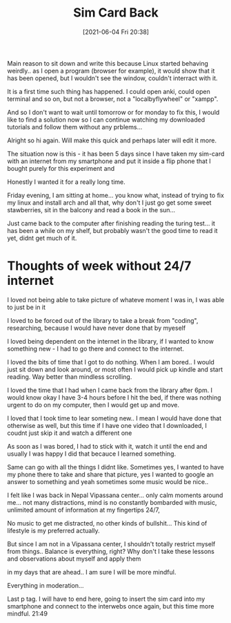 #+title:      Sim Card Back
#+date:       [2021-06-04 Fri 20:38]
#+filetags:   :personal:productivity:
#+identifier: 20210604T203800
#+STARTUP:    overview

Main reason to sit down and write this because Linux started behaving weirdly..
as I open a program (browser for example), it would show that it has been
opened, but I wouldn't see the window, couldn't interract with it.

It is a first time such thing has happened. I could open anki, could open
terminal and so on, but not a browser, not a "localbyflywheel" or "xampp".

And so I don't want to wait until tomorrow or for monday to fix this, I would
like to find a solution now so I can continue watching my downloaded tutorials
and follow them without any prblems...

Alright so hi again. Will make this quick and perhaps later will edit it more.

The situation now is this - it has been 5 days since I have taken my sim-card
with an internet from my smartphone and put it inside a flip phone that I
bought purely for this experiment and

Honestly I wanted it for a really long time.

Friday evening, I am sitting at home... you know what, instead of trying to fix
my linux and install arch and all that, why don't I just go get some sweet
stawberries, sit in the balcony and read a book in the sun...

Just came back to the computer after finishing reading the turing test... it
has been a while on my shelf, but probably wasn't the good time to read it yet,
didnt get much of it.

* Thoughts of week without 24/7 internet

I loved not being able to take picture of whateve moment I was in, I was able
to just be in it

I loved to be forced out of the library to take a break from "coding",
researching, because I would have never done that by myeself

I loved being dependent on the internet in the library, if I wanted to know
something new - I had to go there and connect to the internet.

I loved the bits of time that I got to do nothing. When I am bored.. I would
just sit down and look around, or most often I would pick up kindle and start
reading. Way better than mindless scrolling.

I loved the time that I had when I came back from the library after 6pm. I
would know okay I have 3-4 hours before I hit the bed, if there was nothing
urgent to do on my computer, then I would get up and move.

I loved that I took time to lear someting new.. I mean I would have done that
otherwise as well, but this time if I have one video that I downloaded, I
coudnt just skip it and watch a different one

As soon as I was bored, I had to stick with it, watch it until the end and
usually I was happy I did that becauce I learned something.

Same can go with all the things I didnt like. Sometimes yes, I wanted to have
my phone there to take and share that picture, yes I wanted to google an answer
to something and yeah sometimes some music would be nice..

I felt like I was back in Nepal Vipassana center... only calm moments around
me... not many distractions, mind is no constantly bombarded with music,
unlimited amount of information at my fingertips 24/7,

No music to get me distracted, no other kinds of bullshit... This kind of
lifestyle is my preferred actually.

But since I am not in a Vipassana center, I shouldn't totally restrict myself
from things.. Balance is everything, right? Why don't I take these lessons and
observations about myself and apply them

in my days that are ahead.. I am sure I will be more mindful.

Everything in moderation...

Last p tag. I will have to end here, going to insert the sim card into my
smartphone and connect to the interwebs once again, but this time more mindful.
21:49
